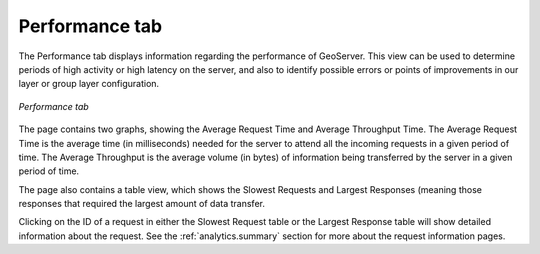 .. _analytics.performance:

Performance tab
===============

The Performance tab displays information regarding the performance of GeoServer.  This view can be used to determine periods of high activity or high latency on the server, and also to identify possible errors or points of improvements in our layer or group layer configuration.

.. figure:: img/performance.png
   :align: center

   *Performance tab*

The page contains two graphs, showing the Average Request Time and Average Throughput Time.  The Average Request Time is the average time (in milliseconds) needed for the server to attend all the incoming requests in a given period of time. The Average Throughput is the average volume (in bytes) of information being transferred by the server in a given period of time.

The page also contains a table view, which shows the Slowest Requests and Largest Responses (meaning those responses that required the largest amount of data transfer.

Clicking on the ID of a request in either the Slowest Request table or the Largest Response table will show detailed information about the request.  See the :ref:`analytics.summary` section for more about the request information pages.

